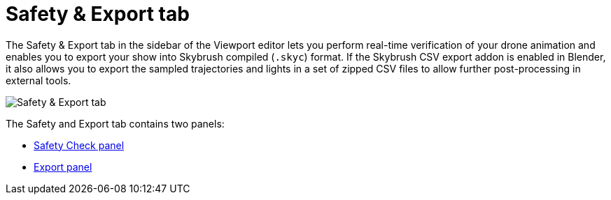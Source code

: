 = Safety & Export tab
:imagesdir: ../../assets/images
:experimental:

The Safety & Export tab in the sidebar of the Viewport editor lets you perform real-time verification of your drone animation and enables you to export your show into Skybrush compiled (`.skyc`) format. If the Skybrush CSV export addon is enabled in Blender, it also allows you to export the sampled trajectories and lights in a set of zipped CSV files to allow further post-processing in external tools.

image::panels/safety_and_export.jpg[Safety & Export tab]

The Safety and Export tab contains two panels:

*** xref:panels/safety_and_export/safety_check.adoc[Safety Check panel]
*** xref:panels/safety_and_export/export.adoc[Export panel]
